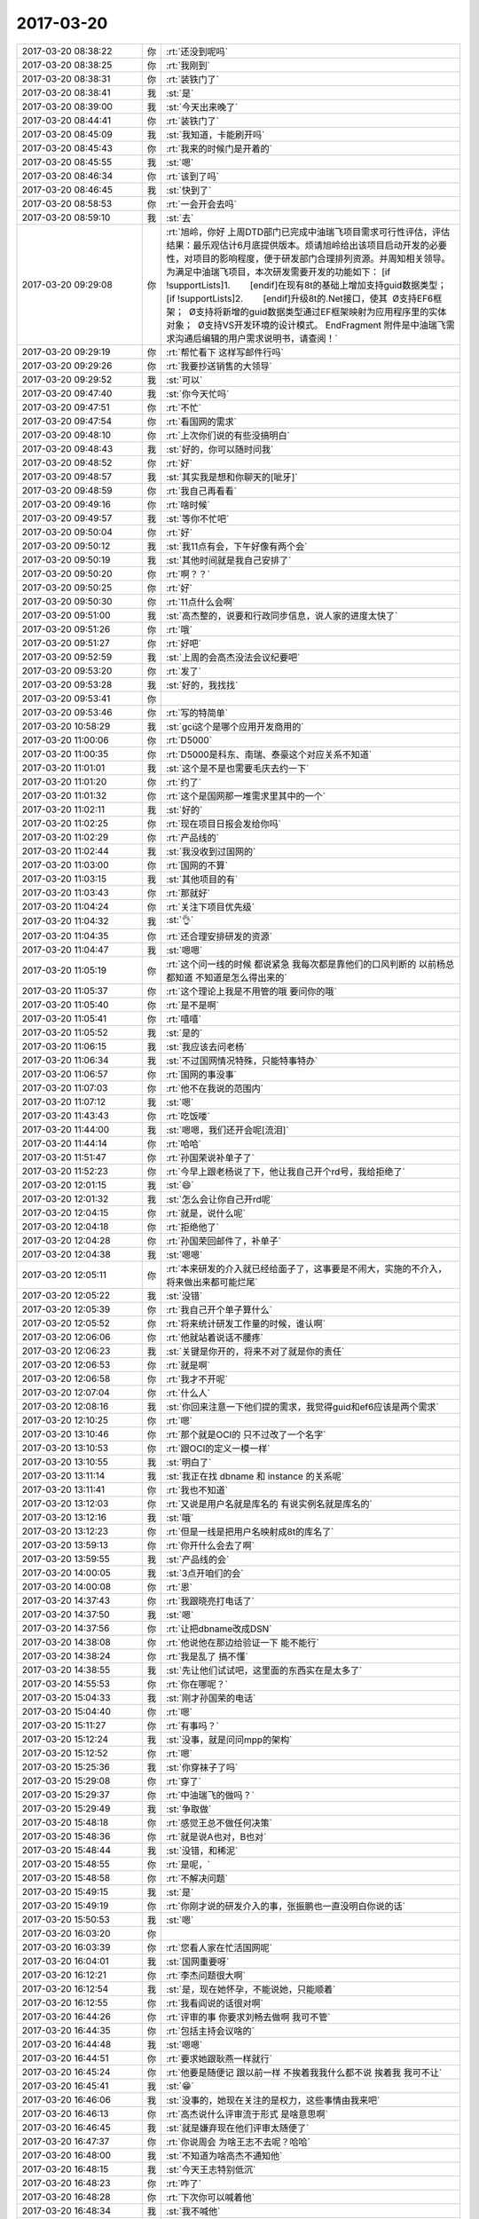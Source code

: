 2017-03-20
-------------

.. list-table::
   :widths: 25, 1, 60

   * - 2017-03-20 08:38:22
     - 你
     - :rt:`还没到呢吗`
   * - 2017-03-20 08:38:25
     - 你
     - :rt:`我刚到`
   * - 2017-03-20 08:38:31
     - 你
     - :rt:`装铁门了`
   * - 2017-03-20 08:38:41
     - 我
     - :st:`是`
   * - 2017-03-20 08:39:00
     - 我
     - :st:`今天出来晚了`
   * - 2017-03-20 08:44:41
     - 你
     - :rt:`装铁门了`
   * - 2017-03-20 08:45:09
     - 我
     - :st:`我知道，卡能刷开吗`
   * - 2017-03-20 08:45:43
     - 你
     - :rt:`我来的时候门是开着的`
   * - 2017-03-20 08:45:55
     - 我
     - :st:`嗯`
   * - 2017-03-20 08:46:34
     - 你
     - :rt:`该到了吗`
   * - 2017-03-20 08:46:45
     - 我
     - :st:`快到了`
   * - 2017-03-20 08:58:53
     - 你
     - :rt:`一会开会去吗`
   * - 2017-03-20 08:59:10
     - 我
     - :st:`去`
   * - 2017-03-20 09:29:08
     - 你
     - :rt:`旭岭，你好
       上周DTD部门已完成中油瑞飞项目需求可行性评估，评估结果：最乐观估计6月底提供版本。烦请旭岭给出该项目启动开发的必要性，对项目的影响程度，便于研发部门合理排列资源。并周知相关领导。
       为满足中油瑞飞项目，本次研发需要开发的功能如下：
       [if !supportLists]1.        [endif]在现有8t的基础上增加支持guid数据类型；
       [if !supportLists]2.        [endif]升级8t的.Net接口，使其
        Ø支持EF6框架；
        Ø支持将新增的guid数据类型通过EF框架映射为应用程序里的实体对象；
        Ø支持VS开发环境的设计模式。
       EndFragment
       附件是中油瑞飞需求沟通后编辑的用户需求说明书，请查阅！`
   * - 2017-03-20 09:29:19
     - 你
     - :rt:`帮忙看下 这样写邮件行吗`
   * - 2017-03-20 09:29:26
     - 你
     - :rt:`我要抄送销售的大领导`
   * - 2017-03-20 09:29:52
     - 我
     - :st:`可以`
   * - 2017-03-20 09:47:40
     - 我
     - :st:`你今天忙吗`
   * - 2017-03-20 09:47:51
     - 你
     - :rt:`不忙`
   * - 2017-03-20 09:47:54
     - 你
     - :rt:`看国网的需求`
   * - 2017-03-20 09:48:10
     - 你
     - :rt:`上次你们说的有些没搞明白`
   * - 2017-03-20 09:48:43
     - 我
     - :st:`好的，你可以随时问我`
   * - 2017-03-20 09:48:52
     - 你
     - :rt:`好`
   * - 2017-03-20 09:48:57
     - 我
     - :st:`其实我是想和你聊天的[呲牙]`
   * - 2017-03-20 09:48:59
     - 你
     - :rt:`我自己再看看`
   * - 2017-03-20 09:49:16
     - 你
     - :rt:`啥时候`
   * - 2017-03-20 09:49:57
     - 我
     - :st:`等你不忙吧`
   * - 2017-03-20 09:50:04
     - 你
     - :rt:`好`
   * - 2017-03-20 09:50:12
     - 我
     - :st:`我11点有会，下午好像有两个会`
   * - 2017-03-20 09:50:19
     - 我
     - :st:`其他时间就是我自己安排了`
   * - 2017-03-20 09:50:20
     - 你
     - :rt:`啊？？`
   * - 2017-03-20 09:50:25
     - 你
     - :rt:`好`
   * - 2017-03-20 09:50:30
     - 你
     - :rt:`11点什么会啊`
   * - 2017-03-20 09:51:00
     - 我
     - :st:`高杰整的，说要和行政同步信息，说人家的进度太快了`
   * - 2017-03-20 09:51:26
     - 你
     - :rt:`哦`
   * - 2017-03-20 09:51:27
     - 你
     - :rt:`好吧`
   * - 2017-03-20 09:52:59
     - 我
     - :st:`上周的会高杰没法会议纪要吧`
   * - 2017-03-20 09:53:20
     - 你
     - :rt:`发了`
   * - 2017-03-20 09:53:28
     - 我
     - :st:`好的，我找找`
   * - 2017-03-20 09:53:41
     - 你
     - .. image:: images/141956.jpg
          :width: 100px
   * - 2017-03-20 09:53:46
     - 你
     - :rt:`写的特简单`
   * - 2017-03-20 10:58:29
     - 我
     - :st:`gci这个是哪个应用开发商用的`
   * - 2017-03-20 11:00:06
     - 你
     - :rt:`D5000`
   * - 2017-03-20 11:00:35
     - 你
     - :rt:`D5000是科东、南瑞、泰豪这个对应关系不知道`
   * - 2017-03-20 11:01:01
     - 我
     - :st:`这个是不是也需要毛庆去约一下`
   * - 2017-03-20 11:01:20
     - 你
     - :rt:`约了`
   * - 2017-03-20 11:01:32
     - 你
     - :rt:`这个是国网那一堆需求里其中的一个`
   * - 2017-03-20 11:02:11
     - 我
     - :st:`好的`
   * - 2017-03-20 11:02:25
     - 你
     - :rt:`现在项目日报会发给你吗`
   * - 2017-03-20 11:02:29
     - 你
     - :rt:`产品线的`
   * - 2017-03-20 11:02:44
     - 我
     - :st:`我没收到过国网的`
   * - 2017-03-20 11:03:00
     - 你
     - :rt:`国网的不算`
   * - 2017-03-20 11:03:15
     - 我
     - :st:`其他项目的有`
   * - 2017-03-20 11:03:43
     - 你
     - :rt:`那就好`
   * - 2017-03-20 11:04:24
     - 你
     - :rt:`关注下项目优先级`
   * - 2017-03-20 11:04:32
     - 我
     - :st:`👌`
   * - 2017-03-20 11:04:35
     - 你
     - :rt:`还合理安排研发的资源`
   * - 2017-03-20 11:04:47
     - 我
     - :st:`嗯嗯`
   * - 2017-03-20 11:05:19
     - 你
     - :rt:`这个问一线的时候 都说紧急 我每次都是靠他们的口风判断的 以前杨总都知道  不知道是怎么得出来的`
   * - 2017-03-20 11:05:37
     - 你
     - :rt:`这个理论上我是不用管的哦 要问你的哦`
   * - 2017-03-20 11:05:40
     - 你
     - :rt:`是不是啊`
   * - 2017-03-20 11:05:41
     - 你
     - :rt:`嘻嘻`
   * - 2017-03-20 11:05:52
     - 我
     - :st:`是的`
   * - 2017-03-20 11:06:15
     - 我
     - :st:`我应该去问老杨`
   * - 2017-03-20 11:06:34
     - 我
     - :st:`不过国网情况特殊，只能特事特办`
   * - 2017-03-20 11:06:57
     - 你
     - :rt:`国网的事没事`
   * - 2017-03-20 11:07:03
     - 你
     - :rt:`他不在我说的范围内`
   * - 2017-03-20 11:07:12
     - 我
     - :st:`嗯`
   * - 2017-03-20 11:43:43
     - 你
     - :rt:`吃饭喽`
   * - 2017-03-20 11:44:00
     - 我
     - :st:`嗯嗯，我们还开会呢[流泪]`
   * - 2017-03-20 11:44:14
     - 你
     - :rt:`哈哈`
   * - 2017-03-20 11:51:47
     - 你
     - :rt:`孙国荣说补单子了`
   * - 2017-03-20 11:52:23
     - 你
     - :rt:`今早上跟老杨说了下，他让我自己开个rd号，我给拒绝了`
   * - 2017-03-20 12:01:15
     - 我
     - :st:`😄`
   * - 2017-03-20 12:01:32
     - 我
     - :st:`怎么会让你自己开rd呢`
   * - 2017-03-20 12:04:15
     - 你
     - :rt:`就是，说什么呢`
   * - 2017-03-20 12:04:18
     - 你
     - :rt:`拒绝他了`
   * - 2017-03-20 12:04:28
     - 你
     - :rt:`孙国荣回邮件了，补单子`
   * - 2017-03-20 12:04:38
     - 我
     - :st:`嗯嗯`
   * - 2017-03-20 12:05:11
     - 你
     - :rt:`本来研发的介入就已经给面子了，这事要是不闹大，实施的不介入，将来做出来都可能烂尾`
   * - 2017-03-20 12:05:22
     - 我
     - :st:`没错`
   * - 2017-03-20 12:05:39
     - 你
     - :rt:`我自己开个单子算什么`
   * - 2017-03-20 12:05:52
     - 你
     - :rt:`将来统计研发工作量的时候，谁认啊`
   * - 2017-03-20 12:06:06
     - 你
     - :rt:`他就站着说话不腰疼`
   * - 2017-03-20 12:06:23
     - 我
     - :st:`关键是你开的，将来不对了就是你的责任`
   * - 2017-03-20 12:06:53
     - 你
     - :rt:`就是啊`
   * - 2017-03-20 12:06:58
     - 你
     - :rt:`我才不开呢`
   * - 2017-03-20 12:07:04
     - 你
     - :rt:`什么人`
   * - 2017-03-20 12:08:16
     - 我
     - :st:`你回来注意一下他们提的需求，我觉得guid和ef6应该是两个需求`
   * - 2017-03-20 12:10:25
     - 你
     - :rt:`嗯`
   * - 2017-03-20 13:10:46
     - 你
     - :rt:`那个就是OCI的 只不过改了一个名字`
   * - 2017-03-20 13:10:53
     - 你
     - :rt:`跟OCI的定义一模一样`
   * - 2017-03-20 13:10:55
     - 我
     - :st:`明白了`
   * - 2017-03-20 13:11:14
     - 我
     - :st:`我正在找 dbname 和 instance 的关系呢`
   * - 2017-03-20 13:11:41
     - 你
     - :rt:`我也不知道`
   * - 2017-03-20 13:12:03
     - 你
     - :rt:`又说是用户名就是库名的 有说实例名就是库名的`
   * - 2017-03-20 13:12:16
     - 我
     - :st:`哦`
   * - 2017-03-20 13:12:23
     - 你
     - :rt:`但是一线是把用户名映射成8t的库名了`
   * - 2017-03-20 13:59:13
     - 你
     - :rt:`你开什么会去了啊`
   * - 2017-03-20 13:59:55
     - 我
     - :st:`产品线的会`
   * - 2017-03-20 14:00:05
     - 我
     - :st:`3点开咱们的会`
   * - 2017-03-20 14:00:08
     - 你
     - :rt:`恩`
   * - 2017-03-20 14:37:43
     - 你
     - :rt:`我跟晓亮打电话了`
   * - 2017-03-20 14:37:50
     - 我
     - :st:`嗯`
   * - 2017-03-20 14:37:56
     - 你
     - :rt:`让把dbname改成DSN`
   * - 2017-03-20 14:38:08
     - 你
     - :rt:`他说他在那边给验证一下 能不能行`
   * - 2017-03-20 14:38:24
     - 你
     - :rt:`我是乱了 搞不懂`
   * - 2017-03-20 14:38:55
     - 我
     - :st:`先让他们试试吧，这里面的东西实在是太多了`
   * - 2017-03-20 14:55:53
     - 你
     - :rt:`你在哪呢？`
   * - 2017-03-20 15:04:33
     - 我
     - :st:`刚才孙国荣的电话`
   * - 2017-03-20 15:04:40
     - 你
     - :rt:`嗯`
   * - 2017-03-20 15:11:27
     - 你
     - :rt:`有事吗？`
   * - 2017-03-20 15:12:24
     - 我
     - :st:`没事，就是问问mpp的架构`
   * - 2017-03-20 15:12:52
     - 你
     - :rt:`嗯`
   * - 2017-03-20 15:25:36
     - 我
     - :st:`你穿袜子了吗`
   * - 2017-03-20 15:29:08
     - 你
     - :rt:`穿了`
   * - 2017-03-20 15:29:37
     - 你
     - :rt:`中油瑞飞的做吗？`
   * - 2017-03-20 15:29:49
     - 我
     - :st:`争取做`
   * - 2017-03-20 15:48:18
     - 你
     - :rt:`感觉王总不做任何决策`
   * - 2017-03-20 15:48:36
     - 你
     - :rt:`就是说A也对，B也对`
   * - 2017-03-20 15:48:44
     - 我
     - :st:`没错，和稀泥`
   * - 2017-03-20 15:48:55
     - 你
     - :rt:`是呢，`
   * - 2017-03-20 15:48:58
     - 你
     - :rt:`不解决问题`
   * - 2017-03-20 15:49:15
     - 我
     - :st:`是`
   * - 2017-03-20 15:49:19
     - 你
     - :rt:`你刚才说的研发介入的事，张振鹏也一直没明白你说的话`
   * - 2017-03-20 15:50:53
     - 我
     - :st:`嗯`
   * - 2017-03-20 16:03:20
     - 你
     - .. image:: images/142043.jpg
          :width: 100px
   * - 2017-03-20 16:03:39
     - 你
     - :rt:`您看人家在忙活国网呢`
   * - 2017-03-20 16:04:01
     - 我
     - :st:`国网重要呀`
   * - 2017-03-20 16:12:21
     - 你
     - :rt:`李杰问题很大啊`
   * - 2017-03-20 16:12:54
     - 我
     - :st:`是，现在她怀孕，不能说她，只能顺着`
   * - 2017-03-20 16:12:55
     - 你
     - :rt:`我看阎说的话很对啊`
   * - 2017-03-20 16:44:26
     - 你
     - :rt:`评审的事  你要求刘畅去做啊 我可不管`
   * - 2017-03-20 16:44:35
     - 你
     - :rt:`包括主持会议啥的`
   * - 2017-03-20 16:44:48
     - 我
     - :st:`嗯嗯`
   * - 2017-03-20 16:44:51
     - 你
     - :rt:`要求她跟耿燕一样就行`
   * - 2017-03-20 16:45:24
     - 你
     - :rt:`他要是随便记  跟以前一样 不挨着我我什么都不说  挨着我 我可不让`
   * - 2017-03-20 16:45:41
     - 我
     - :st:`😁`
   * - 2017-03-20 16:46:06
     - 我
     - :st:`没事的，她现在关注的是权力，这些事情由我来吧`
   * - 2017-03-20 16:46:13
     - 你
     - :rt:`高杰说什么评审流于形式 是啥意思啊`
   * - 2017-03-20 16:46:45
     - 我
     - :st:`就是嫌弃现在他们评审太随便了`
   * - 2017-03-20 16:47:37
     - 你
     - :rt:`你说周会 为啥王志不去呢？哈哈`
   * - 2017-03-20 16:48:00
     - 我
     - :st:`不知道为啥高杰不通知他`
   * - 2017-03-20 16:48:15
     - 我
     - :st:`今天王志特别低沉`
   * - 2017-03-20 16:48:23
     - 你
     - :rt:`咋了`
   * - 2017-03-20 16:48:28
     - 你
     - :rt:`下次你可以喊着他`
   * - 2017-03-20 16:48:34
     - 我
     - :st:`我不喊他`
   * - 2017-03-20 16:48:40
     - 你
     - :rt:`那就别喊`
   * - 2017-03-20 16:48:54
     - 你
     - :rt:`你上次当着那么多人的面说他 他估计反思了`
   * - 2017-03-20 16:49:00
     - 你
     - :rt:`老是不知道自己该干啥`
   * - 2017-03-20 16:49:03
     - 我
     - :st:`他才不会反思呢`
   * - 2017-03-20 16:49:07
     - 你
     - :rt:`哈哈`
   * - 2017-03-20 16:49:11
     - 我
     - :st:`他这是做给我看的`
   * - 2017-03-20 16:49:24
     - 我
     - :st:`没准他心里还记恨我呢`
   * - 2017-03-20 16:49:44
     - 你
     - :rt:`那肯定的`
   * - 2017-03-20 16:49:47
     - 你
     - :rt:`他那样的`
   * - 2017-03-20 16:49:56
     - 你
     - :rt:`应该会有点反思的`
   * - 2017-03-20 16:50:03
     - 你
     - :rt:`反思+记恨`
   * - 2017-03-20 16:50:18
     - 我
     - :st:`今天我还想这小子没准想辞职了`
   * - 2017-03-20 16:50:28
     - 你
     - :rt:`不至于吧`
   * - 2017-03-20 16:50:31
     - 你
     - :rt:`不至于`
   * - 2017-03-20 16:50:38
     - 你
     - :rt:`他辞职了才好呢`
   * - 2017-03-20 16:50:41
     - 我
     - :st:`对呀`
   * - 2017-03-20 16:50:47
     - 我
     - :st:`说说座位吧`
   * - 2017-03-20 16:50:51
     - 你
     - :rt:`嗯嗯`
   * - 2017-03-20 16:50:53
     - 你
     - :rt:`说吧`
   * - 2017-03-20 16:51:11
     - 我
     - :st:`高杰这么一折腾，计划又乱了`
   * - 2017-03-20 16:51:21
     - 你
     - :rt:`是`
   * - 2017-03-20 16:51:22
     - 我
     - :st:`你有她的座位图吧`
   * - 2017-03-20 16:51:55
     - 我
     - :st:`他想让王总坐1，咱们都坐王总外面`
   * - 2017-03-20 16:52:02
     - 你
     - :rt:`没有`
   * - 2017-03-20 16:52:05
     - 你
     - :rt:`有`
   * - 2017-03-20 16:52:30
     - 你
     - :rt:`你说吧`
   * - 2017-03-20 16:52:46
     - 我
     - :st:`按照原来的原则，咱们坐2、7最合适`
   * - 2017-03-20 17:09:35
     - 我
     - :st:`又变了`
   * - 2017-03-20 17:09:40
     - 你
     - :rt:`咋了？`
   * - 2017-03-20 17:09:53
     - 我
     - :st:`打算把2、7拆了`
   * - 2017-03-20 17:09:56
     - 我
     - :st:`变成会议室`
   * - 2017-03-20 17:10:00
     - 你
     - :rt:`唉`
   * - 2017-03-20 17:10:06
     - 我
     - :st:`等最后的版本再说吧`
   * - 2017-03-20 17:10:11
     - 你
     - :rt:`嗯嗯`
   * - 2017-03-20 17:10:14
     - 你
     - :rt:`好`
   * - 2017-03-20 17:10:20
     - 我
     - :st:`不行咱俩去坐10、13`
   * - 2017-03-20 17:10:24
     - 你
     - :rt:`再远还能比现在远吗`
   * - 2017-03-20 17:10:33
     - 我
     - :st:`或者是8、9`
   * - 2017-03-20 17:10:55
     - 我
     - :st:`我来公司的时候就是坐的9，宋文彬坐8`
   * - 2017-03-20 17:11:20
     - 你
     - :rt:`好`
   * - 2017-03-20 17:11:52
     - 你
     - :rt:`桌子不变吧`
   * - 2017-03-20 17:12:08
     - 我
     - :st:`我不想变，高杰想换`
   * - 2017-03-20 17:12:32
     - 你
     - :rt:`换的话也不会显出多宽敞吧`
   * - 2017-03-20 17:13:14
     - 你
     - :rt:`一般大的`
   * - 2017-03-20 17:13:25
     - 我
     - :st:`是`
   * - 2017-03-20 17:13:33
     - 你
     - :rt:`差不多`
   * - 2017-03-20 17:14:07
     - 你
     - :rt:`8、9不错`
   * - 2017-03-20 17:14:16
     - 你
     - :rt:`还不怕水`
   * - 2017-03-20 17:14:18
     - 我
     - :st:`嗯嗯，不知道漏雨不`
   * - 2017-03-20 17:14:37
     - 你
     - :rt:`真是处处是坑啊`
   * - 2017-03-20 17:15:02
     - 你
     - :rt:`以后你就跟你的杨丽颖分开了`
   * - 2017-03-20 17:15:30
     - 我
     - :st:`分开就分开呗`
   * - 2017-03-20 17:15:47
     - 你
     - :rt:`舍不得吧`
   * - 2017-03-20 17:17:36
     - 我
     - :st:`才不会呢`
   * - 2017-03-20 17:19:08
     - 我
     - :st:`李杰后来又找你了吗`
   * - 2017-03-20 17:19:15
     - 你
     - :rt:`没有`
   * - 2017-03-20 17:19:27
     - 你
     - :rt:`话说铁科院项目什么情况了`
   * - 2017-03-20 17:19:38
     - 我
     - :st:`同步工具这事吗`
   * - 2017-03-20 17:19:41
     - 你
     - :rt:`王总承诺人家做ER测试的`
   * - 2017-03-20 17:19:42
     - 你
     - :rt:`是`
   * - 2017-03-20 17:19:56
     - 我
     - :st:`不知道，好像是说要做 ER 测试`
   * - 2017-03-20 17:20:02
     - 我
     - :st:`不知道谁做`
   * - 2017-03-20 17:20:11
     - 我
     - :st:`是不是要让孙国荣他们做呀`
   * - 2017-03-20 17:20:29
     - 你
     - :rt:`好吧`
   * - 2017-03-20 17:26:53
     - 我
     - :st:`你干啥呢，有空吗`
   * - 2017-03-20 17:27:04
     - 你
     - :rt:`有啊`
   * - 2017-03-20 17:27:18
     - 我
     - :st:`聊聊李杰吧`
   * - 2017-03-20 17:27:28
     - 你
     - :rt:`你说的那个ER是怎么回事`
   * - 2017-03-20 17:27:43
     - 我
     - :st:`我是想这次工行出差`
   * - 2017-03-20 17:27:54
     - 我
     - :st:`他们要求两地三中心双活`
   * - 2017-03-20 17:28:05
     - 我
     - :st:`我们现在用的 hdr 其实不满足要求`
   * - 2017-03-20 17:28:19
     - 我
     - :st:`我在考虑是不是可以用 er`
   * - 2017-03-20 17:28:26
     - 你
     - :rt:`HDR跨城不行`
   * - 2017-03-20 17:28:28
     - 你
     - :rt:`ER可以`
   * - 2017-03-20 17:29:05
     - 我
     - :st:`是，交流的时候我没想到 ER`
   * - 2017-03-20 17:29:22
     - 你
     - :rt:`哦哦`
   * - 2017-03-20 17:29:34
     - 你
     - :rt:`异构的 —— ER 可以在不同的平台上使用，IDS 版本也可以不一样
       只采用异步方式 —— 在使用 ER 时，在提交用户事务之后启动复制 
       范围 —— ER 可以在特定表的行和列级复制数据 
       多种复制模型 —— ER 可以使用与 HDR 相似的主 - 从模型，也可以使用许多其他模型，比如 update-anywhere、合并（consolidation）、分发（dissemination）和工作负载分区（workload partitioning）。在一个复制系统中可以任意混合使用这些模型 
       blob 支持 —— ER 支持 blobspace 中存储的文本列和字节列 
       基于时间 —— 可以将 ER 设置为在特定时间或按照特定时间间隔执行复制`
   * - 2017-03-20 17:29:43
     - 你
     - :rt:`我那天不是把PPT发给你了吗`
   * - 2017-03-20 17:29:56
     - 你
     - :rt:`他这个写的太虚了`
   * - 2017-03-20 17:30:05
     - 我
     - :st:`我就过了一遍，印象不深刻`
   * - 2017-03-20 17:30:24
     - 你
     - :rt:`ER 可以使用与 HDR 相似的主 - 从模型，也可以使用许多其他模型，比如 update-anywhere、合并（consolidation）、分发（dissemination）和工作负载分区（workload partitioning）。`
   * - 2017-03-20 17:30:39
     - 你
     - :rt:`ER可以跨城 这个我知道`
   * - 2017-03-20 17:30:43
     - 你
     - :rt:`跨国都可以`
   * - 2017-03-20 17:30:46
     - 我
     - :st:`嗯嗯`
   * - 2017-03-20 17:31:08
     - 我
     - :st:`等回来武总问的时候我可以说说`
   * - 2017-03-20 17:31:39
     - 你
     - :rt:`我给你调研下`
   * - 2017-03-20 17:31:44
     - 你
     - :rt:`正好自己学习学习`
   * - 2017-03-20 17:31:48
     - 我
     - :st:`嗯嗯，谢谢`
   * - 2017-03-20 17:32:34
     - 你
     - :rt:`HDR不能跨城`
   * - 2017-03-20 17:32:51
     - 我
     - :st:`嗯`
   * - 2017-03-20 17:35:16
     - 你
     - .. image:: images/142154.jpg
          :width: 100px
   * - 2017-03-20 17:36:22
     - 你
     - :rt:`ER的缺点不知道`
   * - 2017-03-20 17:36:30
     - 我
     - :st:`哈哈，王总又把你带进来了`
   * - 2017-03-20 17:37:23
     - 你
     - :rt:`是`
   * - 2017-03-20 17:40:48
     - 你
     - :rt:`偷偷的给我吃的`
   * - 2017-03-20 17:40:50
     - 你
     - :rt:`哼`
   * - 2017-03-20 17:41:04
     - 我
     - :st:`哈哈，让你发现了`
   * - 2017-03-20 17:41:55
     - 你
     - :rt:`我说为啥高杰一直说28s的重要`
   * - 2017-03-20 17:42:08
     - 我
     - :st:`是`
   * - 2017-03-20 17:42:10
     - 你
     - :rt:`我拿到的信息 28s需求并没有特别着急`
   * - 2017-03-20 17:42:19
     - 我
     - :st:`咱们不能让一线左右咱们`
   * - 2017-03-20 17:42:30
     - 你
     - :rt:`是`
   * - 2017-03-20 17:42:57
     - 我
     - :st:`这次28的事情不能随便退让`
   * - 2017-03-20 17:43:29
     - 你
     - :rt:`这个目前看是一线的需求 不是客户的需求`
   * - 2017-03-20 17:43:34
     - 我
     - :st:`是的`
   * - 2017-03-20 17:43:37
     - 你
     - :rt:`迁移工作量大 也是迁移的事`
   * - 2017-03-20 17:43:44
     - 你
     - :rt:`问题是没人啊`
   * - 2017-03-20 17:43:52
     - 我
     - :st:`对啊`
   * - 2017-03-20 17:44:17
     - 你
     - :rt:`那这个问题就得升级了`
   * - 2017-03-20 17:44:41
     - 我
     - :st:`就算升级也满足不了他们的要求`
   * - 2017-03-20 17:45:16
     - 你
     - :rt:`我说的升级是升到赵总那边`
   * - 2017-03-20 17:45:22
     - 你
     - :rt:`你就坚持研发的计划就OK`
   * - 2017-03-20 17:45:40
     - 我
     - :st:`嗯嗯`
   * - 2017-03-20 17:46:13
     - 你
     - :rt:`决策让领导做去`
   * - 2017-03-20 17:46:14
     - 你
     - :rt:`对吧`
   * - 2017-03-20 17:46:23
     - 我
     - :st:`对`
   * - 2017-03-20 17:46:45
     - 你
     - :rt:`晓亮这封邮件很奇怪`
   * - 2017-03-20 17:46:52
     - 我
     - :st:`？`
   * - 2017-03-20 17:46:57
     - 你
     - :rt:`也没有冲着研发的说啊`
   * - 2017-03-20 17:47:23
     - 我
     - :st:`但是要求的都是需要研发的功能`
   * - 2017-03-20 17:47:42
     - 你
     - :rt:`不光是功能的事  是时间`
   * - 2017-03-20 18:06:24
     - 你
     - :rt:`让刘畅把文档贴成附件啊`
   * - 2017-03-20 18:06:57
     - 你
     - :rt:`为什么把需求评审和buglist评审在一个邮件里`
   * - 2017-03-20 18:09:23
     - 你
     - :rt:`不贴拉倒吧`
   * - 2017-03-20 18:09:41
     - 你
     - :rt:`我要学会用慈悲的心态 看待别人的错误`
   * - 2017-03-20 18:09:43
     - 你
     - :rt:`哈哈`
   * - 2017-03-20 18:09:53
     - 你
     - :rt:`正式实践的好机会`
   * - 2017-03-20 18:09:59
     - 我
     - :st:`嗯嗯`
   * - 2017-03-20 18:22:15
     - 你
     - :rt:`zoule`
   * - 2017-03-20 18:22:30
     - 我
     - :st:`嗯，明天见`